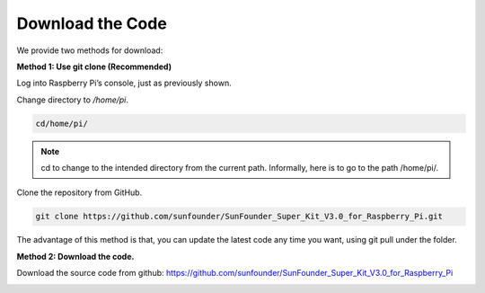 Download the Code
====================

We provide two methods for download:

**Method 1: Use git clone (Recommended)**

Log into Raspberry Pi’s console, just as previously shown.

Change directory to */home/pi*.

.. code-block::

    cd/home/pi/

.. Note::

     cd to change to the intended directory from the current path. Informally, here is to go to the path /home/pi/.

Clone the repository from GitHub.

.. code-block::

    git clone https://github.com/sunfounder/SunFounder_Super_Kit_V3.0_for_Raspberry_Pi.git

The advantage of this method is that, you can update the latest code any
time you want, using git pull under the folder.

**Method 2: Download the code.**

Download the source code from github:
https://github.com/sunfounder/SunFounder_Super_Kit_V3.0_for_Raspberry_Pi

.. image:: media/image98.png